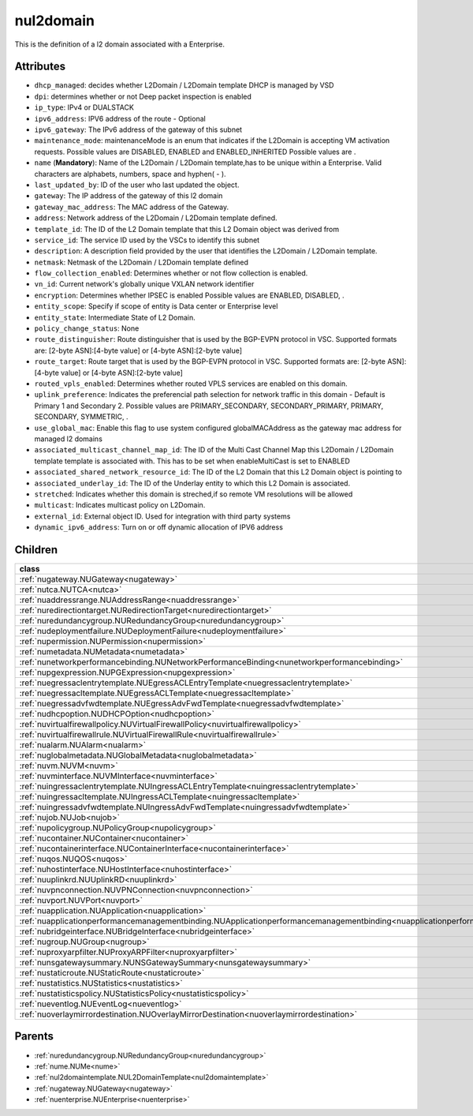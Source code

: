 .. _nul2domain:

nul2domain
===========================================

.. class:: nul2domain.NUL2Domain(bambou.nurest_object.NUMetaRESTObject,):

This is the definition of a l2 domain associated with a Enterprise.


Attributes
----------


- ``dhcp_managed``: decides whether L2Domain / L2Domain template DHCP is managed by VSD

- ``dpi``: determines whether or not Deep packet inspection is enabled

- ``ip_type``: IPv4 or DUALSTACK

- ``ipv6_address``: IPV6 address of the route - Optional

- ``ipv6_gateway``: The IPv6 address of the gateway of this subnet

- ``maintenance_mode``: maintenanceMode is an enum that indicates if the L2Domain is accepting VM activation requests. Possible values are DISABLED, ENABLED and ENABLED_INHERITED Possible values are .

- ``name`` (**Mandatory**): Name of the L2Domain / L2Domain template,has to be unique within a Enterprise. Valid characters are alphabets, numbers, space and hyphen( - ).

- ``last_updated_by``: ID of the user who last updated the object.

- ``gateway``: The IP address of the gateway of this l2 domain

- ``gateway_mac_address``: The MAC address of the Gateway.

- ``address``: Network address of the L2Domain / L2Domain template defined. 

- ``template_id``: The ID of the L2 Domain template that this L2 Domain object was derived from

- ``service_id``: The service ID used by the VSCs to identify this subnet

- ``description``: A description field provided by the user that identifies the L2Domain / L2Domain template.

- ``netmask``: Netmask of the L2Domain / L2Domain template defined

- ``flow_collection_enabled``: Determines whether or not flow collection is enabled.

- ``vn_id``: Current network's globally unique VXLAN network identifier

- ``encryption``: Determines whether IPSEC is enabled Possible values are ENABLED, DISABLED, .

- ``entity_scope``: Specify if scope of entity is Data center or Enterprise level

- ``entity_state``: Intermediate State of L2 Domain.

- ``policy_change_status``: None

- ``route_distinguisher``: Route distinguisher that is used by the BGP-EVPN protocol in VSC. Supported formats are: [2-byte ASN]:[4-byte value] or [4-byte ASN]:[2-byte value]

- ``route_target``: Route target that is used by the BGP-EVPN protocol in VSC. Supported formats are: [2-byte ASN]:[4-byte value] or [4-byte ASN]:[2-byte value]

- ``routed_vpls_enabled``: Determines whether routed VPLS services are enabled on this domain.

- ``uplink_preference``: Indicates the preferencial path selection for network traffic in this domain - Default is Primary 1 and Secondary 2. Possible values are PRIMARY_SECONDARY, SECONDARY_PRIMARY, PRIMARY, SECONDARY, SYMMETRIC, .

- ``use_global_mac``: Enable this flag to use system configured globalMACAddress as the gateway mac address for managed l2 domains

- ``associated_multicast_channel_map_id``: The ID of the Multi Cast Channel Map this L2Domain / L2Domain template template is associated with. This has to be set when  enableMultiCast is set to ENABLED

- ``associated_shared_network_resource_id``: The ID of the L2 Domain  that this L2 Domain object is pointing to

- ``associated_underlay_id``: The ID of the Underlay entity to which this L2 Domain is associated.

- ``stretched``: Indicates whether this domain is streched,if so remote VM resolutions will be allowed

- ``multicast``: Indicates multicast policy on L2Domain.

- ``external_id``: External object ID. Used for integration with third party systems

- ``dynamic_ipv6_address``: Turn on or off dynamic allocation of IPV6 address




Children
--------

================================================================================================================================================               ==========================================================================================
**class**                                                                                                                                                      **fetcher**

:ref:`nugateway.NUGateway<nugateway>`                                                                                                                            ``gateways`` 
:ref:`nutca.NUTCA<nutca>`                                                                                                                                        ``tcas`` 
:ref:`nuaddressrange.NUAddressRange<nuaddressrange>`                                                                                                             ``address_ranges`` 
:ref:`nuredirectiontarget.NURedirectionTarget<nuredirectiontarget>`                                                                                              ``redirection_targets`` 
:ref:`nuredundancygroup.NURedundancyGroup<nuredundancygroup>`                                                                                                    ``redundancy_groups`` 
:ref:`nudeploymentfailure.NUDeploymentFailure<nudeploymentfailure>`                                                                                              ``deployment_failures`` 
:ref:`nupermission.NUPermission<nupermission>`                                                                                                                   ``permissions`` 
:ref:`numetadata.NUMetadata<numetadata>`                                                                                                                         ``metadatas`` 
:ref:`nunetworkperformancebinding.NUNetworkPerformanceBinding<nunetworkperformancebinding>`                                                                      ``network_performance_bindings`` 
:ref:`nupgexpression.NUPGExpression<nupgexpression>`                                                                                                             ``pg_expressions`` 
:ref:`nuegressaclentrytemplate.NUEgressACLEntryTemplate<nuegressaclentrytemplate>`                                                                               ``egress_acl_entry_templates`` 
:ref:`nuegressacltemplate.NUEgressACLTemplate<nuegressacltemplate>`                                                                                              ``egress_acl_templates`` 
:ref:`nuegressadvfwdtemplate.NUEgressAdvFwdTemplate<nuegressadvfwdtemplate>`                                                                                     ``egress_adv_fwd_templates`` 
:ref:`nudhcpoption.NUDHCPOption<nudhcpoption>`                                                                                                                   ``dhcp_options`` 
:ref:`nuvirtualfirewallpolicy.NUVirtualFirewallPolicy<nuvirtualfirewallpolicy>`                                                                                  ``virtual_firewall_policies`` 
:ref:`nuvirtualfirewallrule.NUVirtualFirewallRule<nuvirtualfirewallrule>`                                                                                        ``virtual_firewall_rules`` 
:ref:`nualarm.NUAlarm<nualarm>`                                                                                                                                  ``alarms`` 
:ref:`nuglobalmetadata.NUGlobalMetadata<nuglobalmetadata>`                                                                                                       ``global_metadatas`` 
:ref:`nuvm.NUVM<nuvm>`                                                                                                                                           ``vms`` 
:ref:`nuvminterface.NUVMInterface<nuvminterface>`                                                                                                                ``vm_interfaces`` 
:ref:`nuingressaclentrytemplate.NUIngressACLEntryTemplate<nuingressaclentrytemplate>`                                                                            ``ingress_acl_entry_templates`` 
:ref:`nuingressacltemplate.NUIngressACLTemplate<nuingressacltemplate>`                                                                                           ``ingress_acl_templates`` 
:ref:`nuingressadvfwdtemplate.NUIngressAdvFwdTemplate<nuingressadvfwdtemplate>`                                                                                  ``ingress_adv_fwd_templates`` 
:ref:`nujob.NUJob<nujob>`                                                                                                                                        ``jobs`` 
:ref:`nupolicygroup.NUPolicyGroup<nupolicygroup>`                                                                                                                ``policy_groups`` 
:ref:`nucontainer.NUContainer<nucontainer>`                                                                                                                      ``containers`` 
:ref:`nucontainerinterface.NUContainerInterface<nucontainerinterface>`                                                                                           ``container_interfaces`` 
:ref:`nuqos.NUQOS<nuqos>`                                                                                                                                        ``qoss`` 
:ref:`nuhostinterface.NUHostInterface<nuhostinterface>`                                                                                                          ``host_interfaces`` 
:ref:`nuuplinkrd.NUUplinkRD<nuuplinkrd>`                                                                                                                         ``uplink_rds`` 
:ref:`nuvpnconnection.NUVPNConnection<nuvpnconnection>`                                                                                                          ``vpn_connections`` 
:ref:`nuvport.NUVPort<nuvport>`                                                                                                                                  ``vports`` 
:ref:`nuapplication.NUApplication<nuapplication>`                                                                                                                ``applications`` 
:ref:`nuapplicationperformancemanagementbinding.NUApplicationperformancemanagementbinding<nuapplicationperformancemanagementbinding>`                            ``applicationperformancemanagementbindings`` 
:ref:`nubridgeinterface.NUBridgeInterface<nubridgeinterface>`                                                                                                    ``bridge_interfaces`` 
:ref:`nugroup.NUGroup<nugroup>`                                                                                                                                  ``groups`` 
:ref:`nuproxyarpfilter.NUProxyARPFilter<nuproxyarpfilter>`                                                                                                       ``proxy_arp_filters`` 
:ref:`nunsgatewaysummary.NUNSGatewaySummary<nunsgatewaysummary>`                                                                                                 ``ns_gateway_summaries`` 
:ref:`nustaticroute.NUStaticRoute<nustaticroute>`                                                                                                                ``static_routes`` 
:ref:`nustatistics.NUStatistics<nustatistics>`                                                                                                                   ``statistics`` 
:ref:`nustatisticspolicy.NUStatisticsPolicy<nustatisticspolicy>`                                                                                                 ``statistics_policies`` 
:ref:`nueventlog.NUEventLog<nueventlog>`                                                                                                                         ``event_logs`` 
:ref:`nuoverlaymirrordestination.NUOverlayMirrorDestination<nuoverlaymirrordestination>`                                                                         ``overlay_mirror_destinations`` 
================================================================================================================================================               ==========================================================================================



Parents
--------


- :ref:`nuredundancygroup.NURedundancyGroup<nuredundancygroup>`

- :ref:`nume.NUMe<nume>`

- :ref:`nul2domaintemplate.NUL2DomainTemplate<nul2domaintemplate>`

- :ref:`nugateway.NUGateway<nugateway>`

- :ref:`nuenterprise.NUEnterprise<nuenterprise>`

